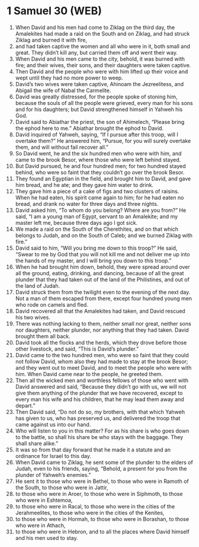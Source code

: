 * 1 Samuel 30 (WEB)
:PROPERTIES:
:ID: WEB/09-1SA30
:END:

1. When David and his men had come to Ziklag on the third day, the Amalekites had made a raid on the South and on Ziklag, and had struck Ziklag and burned it with fire,
2. and had taken captive the women and all who were in it, both small and great. They didn’t kill any, but carried them off and went their way.
3. When David and his men came to the city, behold, it was burned with fire; and their wives, their sons, and their daughters were taken captive.
4. Then David and the people who were with him lifted up their voice and wept until they had no more power to weep.
5. David’s two wives were taken captive, Ahinoam the Jezreelitess, and Abigail the wife of Nabal the Carmelite.
6. David was greatly distressed, for the people spoke of stoning him, because the souls of all the people were grieved, every man for his sons and for his daughters; but David strengthened himself in Yahweh his God.
7. David said to Abiathar the priest, the son of Ahimelech, “Please bring the ephod here to me.” Abiathar brought the ephod to David.
8. David inquired of Yahweh, saying, “If I pursue after this troop, will I overtake them?” He answered him, “Pursue, for you will surely overtake them, and will without fail recover all.”
9. So David went, he and the six hundred men who were with him, and came to the brook Besor, where those who were left behind stayed.
10. But David pursued, he and four hundred men; for two hundred stayed behind, who were so faint that they couldn’t go over the brook Besor.
11. They found an Egyptian in the field, and brought him to David, and gave him bread, and he ate; and they gave him water to drink.
12. They gave him a piece of a cake of figs and two clusters of raisins. When he had eaten, his spirit came again to him; for he had eaten no bread, and drank no water for three days and three nights.
13. David asked him, “To whom do you belong? Where are you from?” He said, “I am a young man of Egypt, servant to an Amalekite; and my master left me, because three days ago I got sick.
14. We made a raid on the South of the Cherethites, and on that which belongs to Judah, and on the South of Caleb; and we burned Ziklag with fire.”
15. David said to him, “Will you bring me down to this troop?” He said, “Swear to me by God that you will not kill me and not deliver me up into the hands of my master, and I will bring you down to this troop.”
16. When he had brought him down, behold, they were spread around over all the ground, eating, drinking, and dancing, because of all the great plunder that they had taken out of the land of the Philistines, and out of the land of Judah.
17. David struck them from the twilight even to the evening of the next day. Not a man of them escaped from there, except four hundred young men who rode on camels and fled.
18. David recovered all that the Amalekites had taken, and David rescued his two wives.
19. There was nothing lacking to them, neither small nor great, neither sons nor daughters, neither plunder, nor anything that they had taken. David brought them all back.
20. David took all the flocks and the herds, which they drove before those other livestock, and said, “This is David’s plunder.”
21. David came to the two hundred men, who were so faint that they could not follow David, whom also they had made to stay at the brook Besor; and they went out to meet David, and to meet the people who were with him. When David came near to the people, he greeted them.
22. Then all the wicked men and worthless fellows of those who went with David answered and said, “Because they didn’t go with us, we will not give them anything of the plunder that we have recovered, except to every man his wife and his children, that he may lead them away and depart.”
23. Then David said, “Do not do so, my brothers, with that which Yahweh has given to us, who has preserved us, and delivered the troop that came against us into our hand.
24. Who will listen to you in this matter? For as his share is who goes down to the battle, so shall his share be who stays with the baggage. They shall share alike.”
25. It was so from that day forward that he made it a statute and an ordinance for Israel to this day.
26. When David came to Ziklag, he sent some of the plunder to the elders of Judah, even to his friends, saying, “Behold, a present for you from the plunder of Yahweh’s enemies.”
27. He sent it to those who were in Bethel, to those who were in Ramoth of the South, to those who were in Jattir,
28. to those who were in Aroer, to those who were in Siphmoth, to those who were in Eshtemoa,
29. to those who were in Racal, to those who were in the cities of the Jerahmeelites, to those who were in the cities of the Kenites,
30. to those who were in Hormah, to those who were in Borashan, to those who were in Athach,
31. to those who were in Hebron, and to all the places where David himself and his men used to stay.
